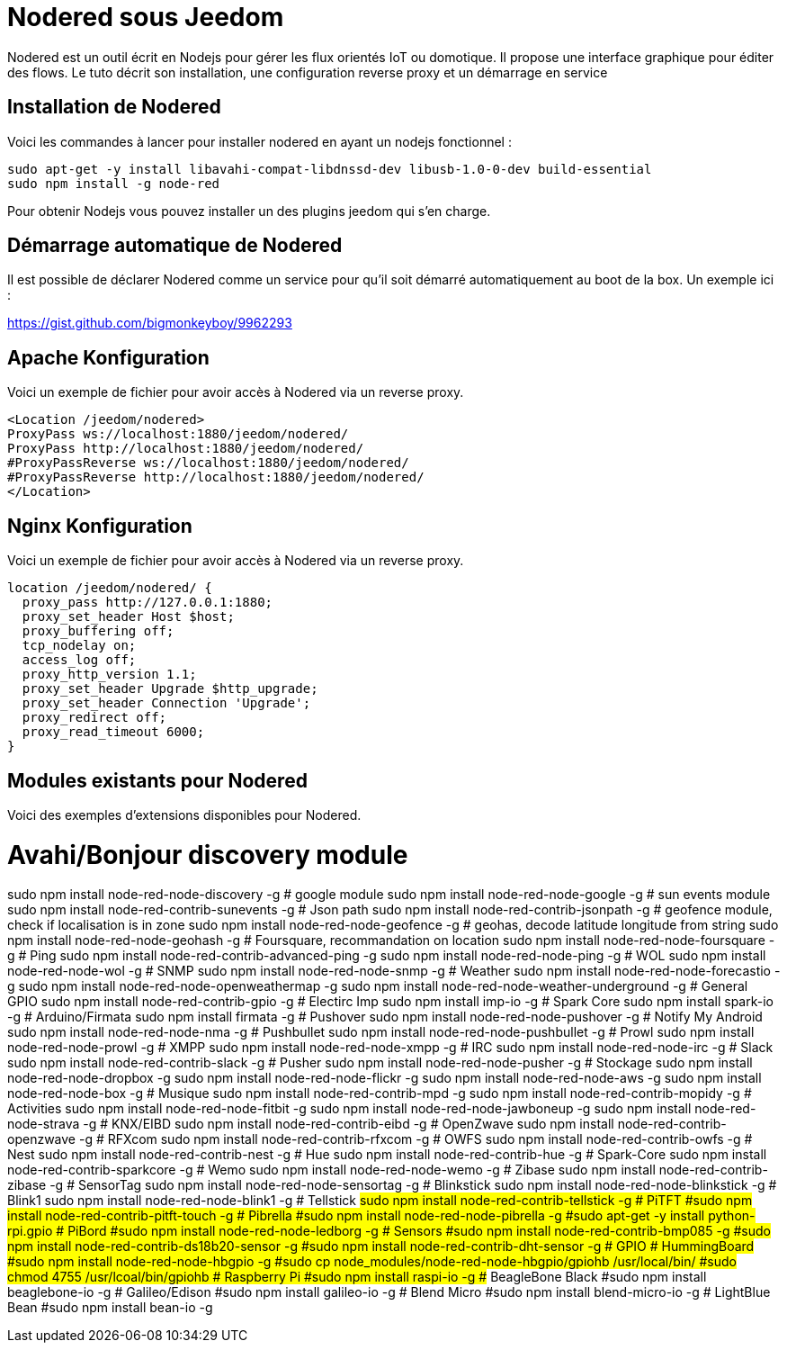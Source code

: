 = Nodered sous Jeedom

Nodered est un outil écrit en Nodejs pour gérer les flux orientés IoT ou domotique. Il propose une interface graphique pour éditer des flows.
Le tuto décrit son installation, une configuration reverse proxy et un démarrage en service

== Installation de Nodered

Voici les commandes à lancer pour installer nodered en ayant un nodejs fonctionnel :

----
sudo apt-get -y install libavahi-compat-libdnssd-dev libusb-1.0-0-dev build-essential
sudo npm install -g node-red
----

Pour obtenir Nodejs vous pouvez installer un des plugins jeedom qui s'en charge.

== Démarrage automatique de Nodered

Il est possible de déclarer Nodered comme un service pour qu'il soit démarré automatiquement au boot de la box. Un exemple ici :

https://gist.github.com/bigmonkeyboy/9962293

==  Apache Konfiguration

Voici un exemple de fichier pour avoir accès à Nodered via un reverse proxy.

----
<Location /jeedom/nodered>
ProxyPass ws://localhost:1880/jeedom/nodered/
ProxyPass http://localhost:1880/jeedom/nodered/
#ProxyPassReverse ws://localhost:1880/jeedom/nodered/
#ProxyPassReverse http://localhost:1880/jeedom/nodered/
</Location>
----

== Nginx Konfiguration

Voici un exemple de fichier pour avoir accès à Nodered via un reverse proxy.

----
location /jeedom/nodered/ {
  proxy_pass http://127.0.0.1:1880;
  proxy_set_header Host $host;
  proxy_buffering off;
  tcp_nodelay on;
  access_log off;
  proxy_http_version 1.1;
  proxy_set_header Upgrade $http_upgrade;
  proxy_set_header Connection 'Upgrade';
  proxy_redirect off;
  proxy_read_timeout 6000;
}
----

== Modules existants pour Nodered

Voici des exemples d'extensions disponibles pour Nodered.

# Avahi/Bonjour discovery module
sudo npm install node-red-node-discovery -g
# google module
sudo npm install node-red-node-google -g
# sun events module
sudo npm install node-red-contrib-sunevents -g
# Json path
sudo npm install node-red-contrib-jsonpath -g
# geofence module, check if localisation is in zone
sudo npm install node-red-node-geofence -g
# geohas, decode latitude longitude from string
sudo npm install node-red-node-geohash -g
# Foursquare, recommandation on location
sudo npm install node-red-node-foursquare -g
# Ping
sudo npm install node-red-contrib-advanced-ping -g
sudo npm install node-red-node-ping -g
# WOL
sudo npm install node-red-node-wol -g
# SNMP
sudo npm install node-red-node-snmp -g
# Weather
sudo npm install node-red-node-forecastio -g
sudo npm install node-red-node-openweathermap -g
sudo npm install node-red-node-weather-underground -g
# General GPIO
sudo npm install node-red-contrib-gpio -g
# Electirc Imp
sudo npm install imp-io -g
# Spark Core
sudo npm install spark-io -g
# Arduino/Firmata
sudo npm install firmata -g
# Pushover
sudo npm install node-red-node-pushover -g
# Notify My Android
sudo npm install node-red-node-nma -g
# Pushbullet
sudo npm install node-red-node-pushbullet -g
# Prowl
sudo npm install node-red-node-prowl -g
# XMPP
sudo npm install node-red-node-xmpp -g
# IRC
sudo npm install node-red-node-irc -g
# Slack
sudo npm install node-red-contrib-slack -g
# Pusher
sudo npm install node-red-node-pusher -g
# Stockage
sudo npm install node-red-node-dropbox -g
sudo npm install node-red-node-flickr -g
sudo npm install node-red-node-aws -g
sudo npm install node-red-node-box -g
# Musique
sudo npm install node-red-contrib-mpd -g
sudo npm install node-red-contrib-mopidy -g
# Activities
sudo npm install node-red-node-fitbit -g
sudo npm install node-red-node-jawboneup -g
sudo npm install node-red-node-strava -g
# KNX/EIBD
sudo npm install node-red-contrib-eibd -g
# OpenZwave
sudo npm install node-red-contrib-openzwave -g
# RFXcom
sudo npm install node-red-contrib-rfxcom -g
# OWFS
sudo npm install node-red-contrib-owfs -g
# Nest
sudo npm install node-red-contrib-nest -g
# Hue
sudo npm install node-red-contrib-hue -g
# Spark-Core
sudo npm install node-red-contrib-sparkcore -g
# Wemo
sudo npm install node-red-node-wemo -g
# Zibase
sudo npm install node-red-contrib-zibase -g
# SensorTag
sudo npm install node-red-node-sensortag -g
# Blinkstick
sudo npm install node-red-node-blinkstick -g
# Blink1
sudo npm install node-red-node-blink1 -g
# Tellstick
#sudo npm install node-red-contrib-tellstick -g
# PiTFT
#sudo npm install node-red-contrib-pitft-touch -g
# Pibrella
#sudo npm install node-red-node-pibrella -g
#sudo apt-get -y install python-rpi.gpio
# PiBord
#sudo npm install node-red-node-ledborg -g
# Sensors
#sudo npm install node-red-contrib-bmp085 -g
#sudo npm install node-red-contrib-ds18b20-sensor -g
#sudo npm install node-red-contrib-dht-sensor -g
# GPIO
# HummingBoard
#sudo npm install node-red-node-hbgpio -g
#sudo cp node_modules/node-red-node-hbgpio/gpiohb /usr/local/bin/
#sudo chmod 4755 /usr/lcoal/bin/gpiohb
# Raspberry Pi
#sudo npm install raspi-io -g
## BeagleBone Black
#sudo npm install beaglebone-io -g
# Galileo/Edison
#sudo npm install galileo-io -g
# Blend Micro
#sudo npm install blend-micro-io -g
# LightBlue Bean
#sudo npm install bean-io -g